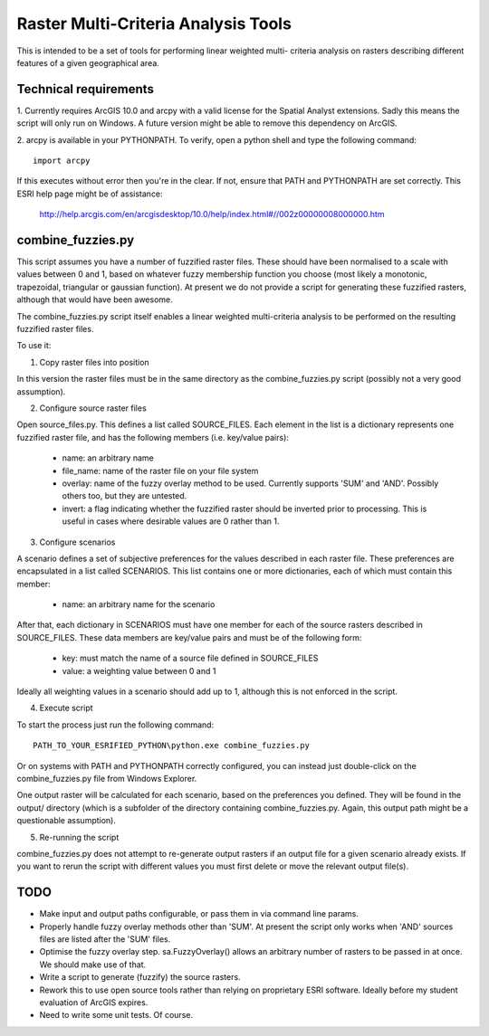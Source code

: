 Raster Multi-Criteria Analysis Tools
====================================

This is intended to be a set of tools for performing linear weighted multi-
criteria analysis on rasters describing different features of a given
geographical area.

Technical requirements
----------------------

1. Currently requires ArcGIS 10.0 and arcpy with a valid license for the Spatial
Analyst extensions. Sadly this means the script will only run on Windows. A
future version might be able to remove this dependency on ArcGIS.

2. arcpy is available in your PYTHONPATH. To verify, open a python shell and
type the following command::

  import arcpy

If this executes without error then you're in the clear. If not, ensure that
PATH and PYTHONPATH are set correctly. This ESRI help page might be of
assistance:

   http://help.arcgis.com/en/arcgisdesktop/10.0/help/index.html#//002z00000008000000.htm

combine_fuzzies.py
------------------

This script assumes you have a number of fuzzified raster files. These should
have been normalised to a scale with values between 0 and 1, based on
whatever fuzzy membership function you choose (most likely a monotonic,
trapezoidal, triangular or gaussian function). At present we do not provide
a script for generating these fuzzified rasters, although that would have been
awesome.

The combine_fuzzies.py script itself enables a linear weighted multi-criteria
analysis to be performed on the resulting fuzzified raster files.

To use it:

1. Copy raster files into position

In this version the raster files must be in the same directory as the
combine_fuzzies.py script (possibly not a very good assumption).

2. Configure source raster files

Open source_files.py. This defines a list called SOURCE_FILES. Each element in
the list is a dictionary represents one fuzzified raster file, and has the
following members (i.e. key/value pairs):

  * name: an arbitrary name
  * file_name: name of the raster file on your file system
  * overlay: name of the fuzzy overlay method to be used. Currently supports
    'SUM' and 'AND'. Possibly others too, but they are untested.
  * invert: a flag indicating whether the fuzzified raster should be inverted
    prior to processing. This is useful in cases where desirable values are 0
    rather than 1.

3. Configure scenarios

A scenario defines a set of subjective preferences for the values described in
each raster file. These preferences are encapsulated in a list called
SCENARIOS. This list contains one or more dictionaries, each of which must
contain this member:

  * name: an arbitrary name for the scenario

After that, each dictionary in SCENARIOS must have one member for each of the
source rasters described in SOURCE_FILES. These data members are key/value
pairs and must be of the following form:

  * key: must match the name of a source file defined in SOURCE_FILES
  * value: a weighting value between 0 and 1

Ideally all weighting values in a scenario should add up to 1, although
this is not enforced in the script.

4. Execute script

To start the process just run the following command::

  PATH_TO_YOUR_ESRIFIED_PYTHON\python.exe combine_fuzzies.py

Or on systems with PATH and PYTHONPATH correctly configured, you can instead
just double-click on the combine_fuzzies.py file from Windows Explorer.

One output raster will be calculated for each scenario, based on the
preferences you defined. They will be found in the output/ directory
(which is a subfolder of the directory containing combine_fuzzies.py. Again,
this output path might be a questionable assumption).

5. Re-running the script

combine_fuzzies.py does not attempt to re-generate output rasters if an
output file for a given scenario already exists. If you want to rerun the
script with different values you must first delete or move the relevant output
file(s).


TODO
----

* Make input and output paths configurable, or pass them in via command
  line params.

* Properly handle fuzzy overlay methods other than 'SUM'. At present the
  script only works when 'AND' sources files are listed after the 'SUM'
  files.

* Optimise the fuzzy overlay step. sa.FuzzyOverlay() allows an arbitrary
  number of rasters to be passed in at once. We should make use of that.

* Write a script to generate (fuzzify) the source rasters.

* Rework this to use open source tools rather than relying on proprietary
  ESRI software. Ideally before my student evaluation of ArcGIS expires.

* Need to write some unit tests. Of course.

